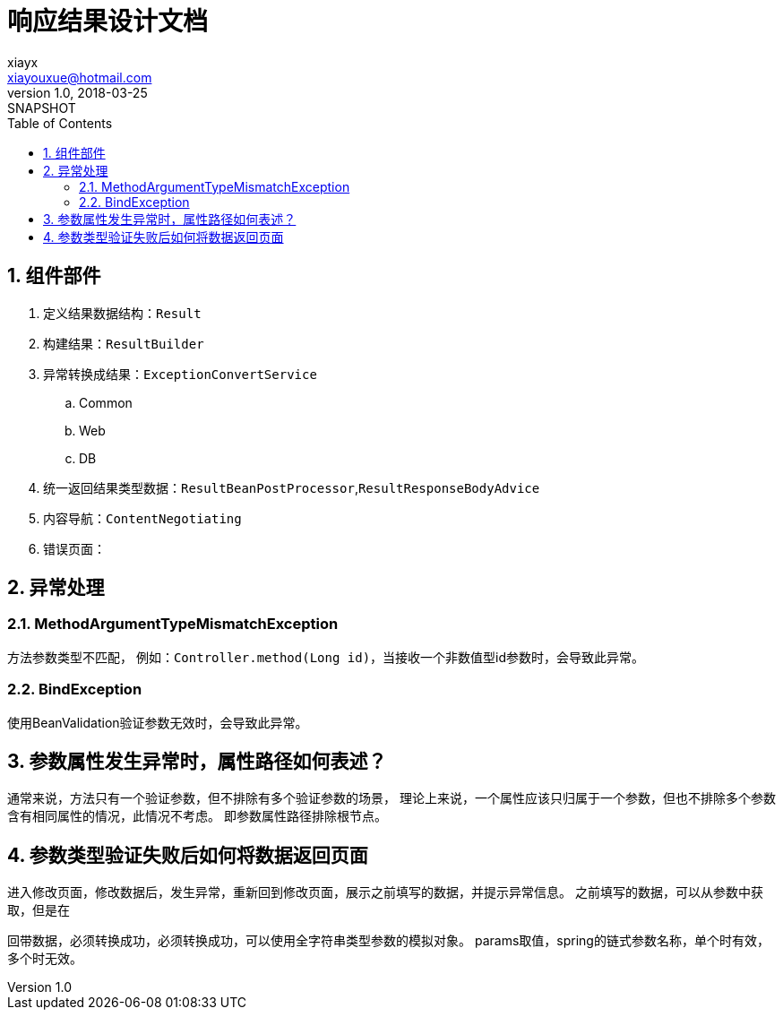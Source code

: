 = 响应结果设计文档
xiayx <xiayouxue@hotmail.com>
v1.0, 2018-03-25: SNAPSHOT
:doctype: docbook
:toc: left
:numbered:
:imagesdir: assets/images
:sourcedir: src/main/java
:resourcesdir: src/main/resources
:testsourcedir: src/test/java
:source-highlighter: coderay
:coderay-linenums-mode: inline

== 组件部件
. 定义结果数据结构：``Result``
. 构建结果：``ResultBuilder``
. 异常转换成结果：``ExceptionConvertService``
.. Common
.. Web
.. DB
. 统一返回结果类型数据：``ResultBeanPostProcessor``,``ResultResponseBodyAdvice``
. 内容导航：``ContentNegotiating``
. 错误页面：

== 异常处理

=== MethodArgumentTypeMismatchException
方法参数类型不匹配，
例如：``Controller.method(Long id)``，当接收一个非数值型id参数时，会导致此异常。

=== BindException
使用BeanValidation验证参数无效时，会导致此异常。

== 参数属性发生异常时，属性路径如何表述？
通常来说，方法只有一个验证参数，但不排除有多个验证参数的场景，
理论上来说，一个属性应该只归属于一个参数，但也不排除多个参数含有相同属性的情况，此情况不考虑。
即参数属性路径排除根节点。


== 参数类型验证失败后如何将数据返回页面
进入修改页面，修改数据后，发生异常，重新回到修改页面，展示之前填写的数据，并提示异常信息。
之前填写的数据，可以从参数中获取，但是在

回带数据，必须转换成功，必须转换成功，可以使用全字符串类型参数的模拟对象。
params取值，spring的链式参数名称，单个时有效，多个时无效。

